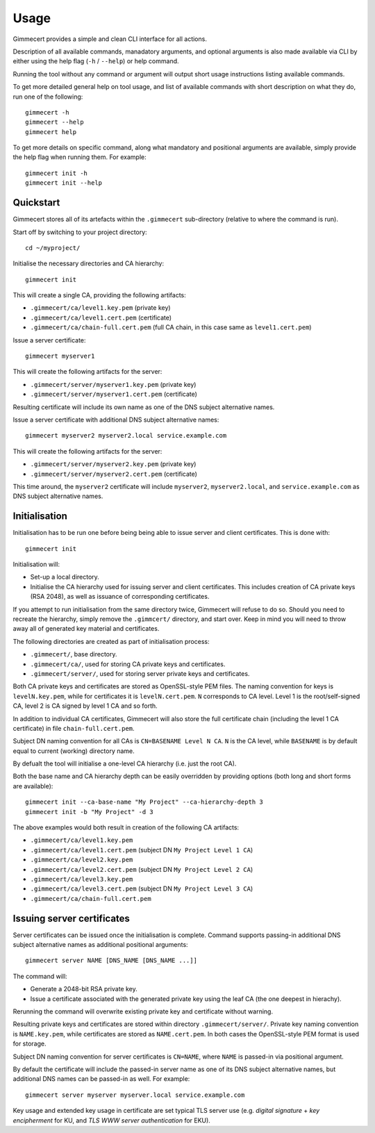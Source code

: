 .. Copyright (C) 2018 Branko Majic

   This file is part of Gimmecert documentation.

   This work is licensed under the Creative Commons Attribution-ShareAlike 3.0
   Unported License. To view a copy of this license, visit
   http://creativecommons.org/licenses/by-sa/3.0/ or send a letter to Creative
   Commons, 444 Castro Street, Suite 900, Mountain View, California, 94041, USA.


Usage
=====

Gimmecert provides a simple and clean CLI interface for all actions.

Description of all available commands, manadatory arguments, and
optional arguments is also made available via CLI by either using the
help flag (``-h`` / ``--help``) or help command.

Running the tool without any command or argument will output short
usage instructions listing available commands.

To get more detailed general help on tool usage, and list of available
commands with short description on what they do, run one of the
following::

  gimmecert -h
  gimmecert --help
  gimmecert help

To get more details on specific command, along what mandatory and
positional arguments are available, simply provide the help flag when
running them. For example::

  gimmecert init -h
  gimmecert init --help


Quickstart
----------

Gimmecert stores all of its artefacts within the ``.gimmecert``
sub-directory (relative to where the command is run).

Start off by switching to your project directory::

  cd ~/myproject/

Initialise the necessary directories and CA hierarchy::

  gimmecert init

This will create a single CA, providing the following artifacts:

- ``.gimmecert/ca/level1.key.pem`` (private key)
- ``.gimmecert/ca/level1.cert.pem`` (certificate)
- ``.gimmecert/ca/chain-full.cert.pem`` (full CA chain, in this case
  same as ``level1.cert.pem``)

Issue a server certificate::

  gimmecert myserver1

This will create the following artifacts for the server:

- ``.gimmecert/server/myserver1.key.pem`` (private key)
- ``.gimmecert/server/myserver1.cert.pem`` (certificate)

Resulting certificate will include its own name as one of the DNS
subject alternative names.

Issue a server certificate with additional DNS subject alternative
names::

  gimmecert myserver2 myserver2.local service.example.com

This will create the following artifacts for the server:

- ``.gimmecert/server/myserver2.key.pem`` (private key)
- ``.gimmecert/server/myserver2.cert.pem`` (certificate)

This time around, the ``myserver2`` certificate will include
``myserver2``, ``myserver2.local``, and ``service.example.com`` as DNS
subject alternative names.


Initialisation
--------------

Initialisation has to be run one before being being able to issue
server and client certificates. This is done with::

  gimmecert init

Initialisation will:

- Set-up a local directory.
- Initialise the CA hierarchy used for issuing server and client
  certificates. This includes creation of CA private keys (RSA 2048),
  as well as issuance of corresponding certificates.

If you attempt to run initialisation from the same directory twice,
Gimmecert will refuse to do so. Should you need to recreate the
hierarchy, simply remove the ``.gimmcert/`` directory, and start
over. Keep in mind you will need to throw away all of generated key
material and certificates.

The following directories are created as part of initialisation
process:

- ``.gimmecert/``, base directory.
- ``.gimmecert/ca/``, used for storing CA private keys and
  certificates.
- ``.gimmecert/server/``, used for storing server private keys and
  certificates.

Both CA private keys and certificates are stored as OpenSSL-style PEM
files. The naming convention for keys is ``levelN.key.pem``, while for
certificates it is ``levelN.cert.pem``. ``N`` corresponds to CA
level. Level 1 is the root/self-signed CA, level 2 is CA signed by
level 1 CA and so forth.

In addition to individual CA certificates, Gimmecert will also store
the full certificate chain (including the level 1 CA certificate) in
file ``chain-full.cert.pem``.

Subject DN naming convention for all CAs is ``CN=BASENAME Level N
CA``. ``N`` is the CA level, while ``BASENAME`` is by default equal to
current (working) directory name.

By defualt the tool will initialise a one-level CA hierarchy
(i.e. just the root CA).

Both the base name and CA hierarchy depth can be easily overridden by
providing options (both long and short forms are available)::

  gimmecert init --ca-base-name "My Project" --ca-hierarchy-depth 3
  gimmecert init -b "My Project" -d 3

The above examples would both result in creation of the following CA
artifacts:

- ``.gimmecert/ca/level1.key.pem``
- ``.gimmecert/ca/level1.cert.pem`` (subject DN ``My Project Level 1 CA``)
- ``.gimmecert/ca/level2.key.pem``
- ``.gimmecert/ca/level2.cert.pem`` (subject DN ``My Project Level 2 CA``)
- ``.gimmecert/ca/level3.key.pem``
- ``.gimmecert/ca/level3.cert.pem`` (subject DN ``My Project Level 3 CA``)
- ``.gimmecert/ca/chain-full.cert.pem``


Issuing server certificates
---------------------------

Server certificates can be issued once the initialisation is
complete. Command supports passing-in additional DNS subject
alternative names as additional positional arguments::

  gimmecert server NAME [DNS_NAME [DNS_NAME ...]]

The command will:

- Generate a 2048-bit RSA private key.
- Issue a certificate associated with the generated private key using
  the leaf CA (the one deepest in hierachy).

Rerunning the command will overwrite existing private key and
certificate without warning.

Resulting private keys and certificates are stored within directory
``.gimmecert/server/``. Private key naming convention is
``NAME.key.pem``, while certificates are stored as
``NAME.cert.pem``. In both cases the OpenSSL-style PEM format is used
for storage.

Subject DN naming convention for server certificates is ``CN=NAME``,
where ``NAME`` is passed-in via positional argument.

By default the certificate will include the passed-in server name as
one of its DNS subject alternative names, but additional DNS names can
be passed-in as well. For example::

  gimmecert server myserver myserver.local service.example.com

Key usage and extended key usage in certificate are set typical TLS
server use (e.g. *digital signature* + *key encipherment* for KU, and
*TLS WWW server authentication* for EKU).
